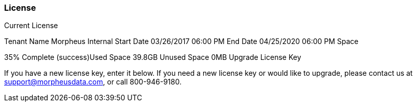 [[license]]
//format, add overview
=== License

Current License

Tenant Name
Morpheus Internal
Start Date
03/26/2017 06:00 PM
End Date
04/25/2020 06:00 PM
Space

35% Complete (success)Used Space 39.8GB  Unused Space 0MB
Upgrade License Key

If you have a new license key, enter it below.
If you need a new license key or would like to upgrade, please contact us at support@morpheusdata.com,
or call 800-946-9180.
